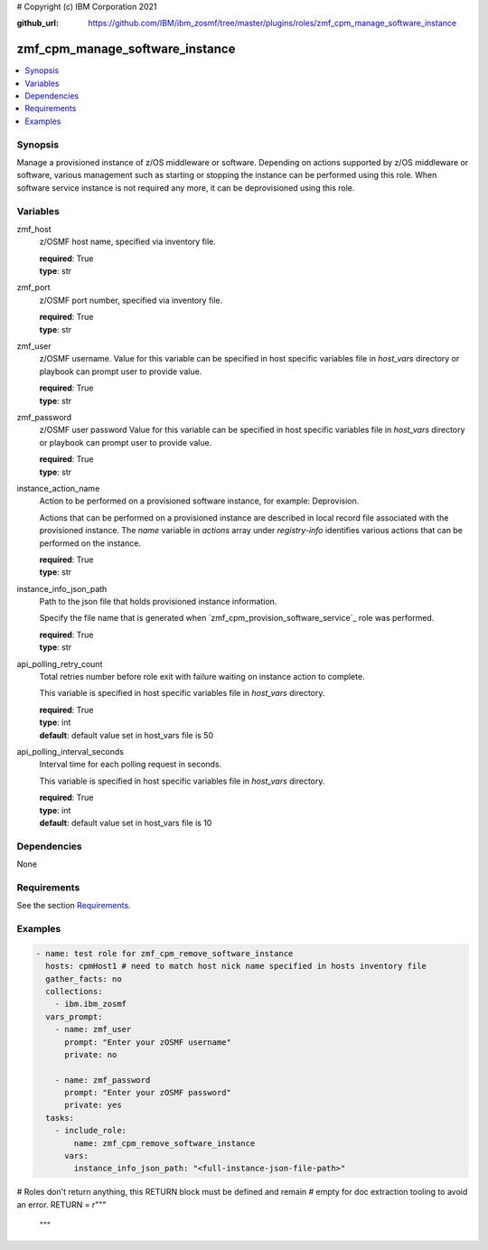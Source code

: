 # Copyright (c) IBM Corporation 2021

:github_url: https://github.com/IBM/ibm_zosmf/tree/master/plugins/roles/zmf_cpm_manage_software_instance

.. _zmf_cpm_manage_software_instance:

zmf_cpm_manage_software_instance
=================================

.. contents::
   :local:
   :depth: 1


Synopsis
--------
Manage a provisioned instance of z/OS middleware or software. Depending on actions supported by z/OS middleware or software, 
various management such as starting or stopping the instance can be performed using this role. When software service instance is 
not required any more, it can be deprovisioned using this role.

Variables
---------

zmf_host
  z/OSMF host name, specified via inventory file.

  | **required**: True
  | **type**: str

zmf_port
  z/OSMF port number, specified via inventory file.

  | **required**: True
  | **type**: str

zmf_user
  z/OSMF username. Value for this variable can be specified in host specific variables file in *host_vars* directory or 
  playbook can prompt user to provide value.

  | **required**: True
  | **type**: str

zmf_password
  z/OSMF user password  Value for this variable can be specified in host specific variables file in *host_vars* directory or 
  playbook can prompt user to provide value.

  | **required**: True
  | **type**: str

instance_action_name
  Action to be performed on a provisioned software instance, for example: Deprovision.
  
  Actions that can be performed on a provisioned instance are described in local record file associated with the provisioned instance. The *name* variable in *actions* array under *registry-info* identifies various actions that can be performed on the instance.

  | **required**: True
  | **type**: str

instance_info_json_path
  Path to the json file that holds provisioned instance information. 
  
  Specify the file name that is generated when `zmf_cpm_provision_software_service`_ role was performed.

  | **required**: True
  | **type**: str

api_polling_retry_count
  Total retries number before role exit with failure waiting on instance action to complete. 
  
  This variable is specified in host specific variables file in *host_vars* directory.

  | **required**: True
  | **type**: int
  | **default**: default value set in host_vars file is 50

api_polling_interval_seconds
  Interval time for each polling request in seconds. 
  
  This variable is specified in host specific variables file in *host_vars* directory.

  | **required**: True
  | **type**: int
  | **default**: default value set in host_vars file is 10

Dependencies
------------

None

Requirements
------------

See the section `Requirements`_.

Examples
--------

.. code-block:: yaml+jinja

   
   - name: test role for zmf_cpm_remove_software_instance
     hosts: cpmHost1 # need to match host nick name specified in hosts inventory file
     gather_facts: no
     collections:
       - ibm.ibm_zosmf
     vars_prompt:
       - name: zmf_user
         prompt: "Enter your zOSMF username"
         private: no

       - name: zmf_password
         prompt: "Enter your zOSMF password"
         private: yes
     tasks:
       - include_role:
           name: zmf_cpm_remove_software_instance
         vars:
           instance_info_json_path: "<full-instance-json-file-path>"

           

# Roles don't return anything, this RETURN block must be defined and remain
# empty for doc extraction tooling to avoid an error.
RETURN = r"""
 """